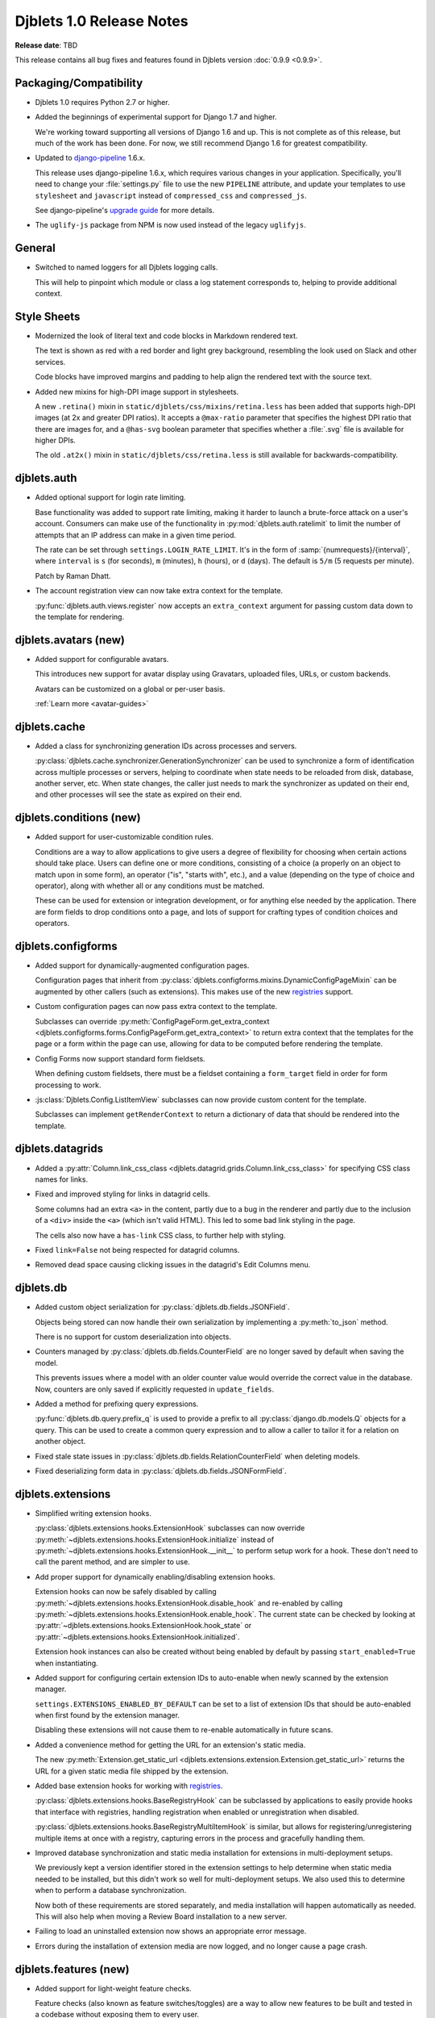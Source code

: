 .. default-intersphinx:: django1.6 djblets1.0


=========================
Djblets 1.0 Release Notes
=========================

**Release date**: TBD

This release contains all bug fixes and features found in Djblets version
:doc:`0.9.9 <0.9.9>`.


Packaging/Compatibility
=======================

* Djblets 1.0 requires Python 2.7 or higher.

* Added the beginnings of experimental support for Django 1.7 and higher.

  We're working toward supporting all versions of Django 1.6 and up. This is
  not complete as of this release, but much of the work has been done.
  For now, we still recommend Django 1.6 for greatest compatibility.

* Updated to django-pipeline_ 1.6.x.

  This release uses django-pipeline 1.6.x, which requires various changes in
  your application. Specifically, you'll need to change your
  :file:`settings.py` file to use the new ``PIPELINE`` attribute, and update
  your templates to use ``stylesheet`` and ``javascript`` instead of
  ``compressed_css`` and ``compressed_js``.

  See django-pipeline's `upgrade guide
  <https://django-pipeline.readthedocs.org/en/1.6.9/installation.html#upgrading-from-1-3>`_
  for more details.

* The ``uglify-js`` package from NPM is now used instead of the legacy
  ``uglifyjs``.


.. _django-pipeline: https://pypi.python.org/pypi/django-pipeline


General
=======

* Switched to named loggers for all Djblets logging calls.

  This will help to pinpoint which module or class a log statement corresponds
  to, helping to provide additional context.


Style Sheets
============

* Modernized the look of literal text and code blocks in Markdown rendered
  text.

  The text is shown as red with a red border and light grey background,
  resembling the look used on Slack and other services.

  Code blocks have improved margins and padding to help align the rendered
  text with the source text.

* Added new mixins for high-DPI image support in stylesheets.

  A new ``.retina()`` mixin in ``static/djblets/css/mixins/retina.less``
  has been added that supports high-DPI images (at 2x and greater DPI ratios).
  It accepts a ``@max-ratio`` parameter that specifies the highest DPI ratio
  that there are images for, and a ``@has-svg`` boolean parameter that
  specifies whether a :file:`.svg` file is available for higher DPIs.

  The old ``.at2x()`` mixin in ``static/djblets/css/retina.less`` is still
  available for backwards-compatibility.


djblets.auth
============

* Added optional support for login rate limiting.

  Base functionality was added to support rate limiting, making it harder to
  launch a brute-force attack on a user's account. Consumers can make use of
  the functionality in :py:mod:`djblets.auth.ratelimit` to limit the number of
  attempts that an IP address can make in a given time period.

  The rate can be set through ``settings.LOGIN_RATE_LIMIT``. It's in the
  form of :samp:`{numrequests}/{interval}`, where ``interval`` is ``s`` (for
  seconds), ``m`` (minutes), ``h`` (hours), or ``d`` (days). The default is
  ``5/m`` (5 requests per minute).

  Patch by Raman Dhatt.

* The account registration view can now take extra context for the template.

  :py:func:`djblets.auth.views.register` now accepts an ``extra_context``
  argument for passing custom data down to the template for rendering.


djblets.avatars (new)
=====================

* Added support for configurable avatars.

  This introduces new support for avatar display using Gravatars, uploaded
  files, URLs, or custom backends.

  Avatars can be customized on a global or per-user basis.

  :ref:`Learn more <avatar-guides>`


djblets.cache
=============

* Added a class for synchronizing generation IDs across processes and servers.

  :py:class:`djblets.cache.synchronizer.GenerationSynchronizer`
  can be used to synchronize a form of identification across multiple
  processes or servers, helping to coordinate when state needs to be reloaded
  from disk, database, another server, etc. When state changes, the caller
  just needs to mark the synchronizer as updated on their end, and other
  processes will see the state as expired on their end.


.. _1.0-conditions:

djblets.conditions (new)
========================

* Added support for user-customizable condition rules.

  Conditions are a way to allow applications to give users a degree of
  flexibility for choosing when certain actions should take place. Users
  can define one or more conditions, consisting of a choice (a properly
  on an object to match upon in some form), an operator ("is", "starts with",
  etc.), and a value (depending on the type of choice and operator), along
  with whether all or any conditions must be matched.

  These can be used for extension or integration development, or for anything
  else needed by the application. There are form fields to drop conditions
  onto a page, and lots of support for crafting types of condition choices
  and operators.


djblets.configforms
===================

* Added support for dynamically-augmented configuration pages.

  Configuration pages that inherit from
  :py:class:`djblets.configforms.mixins.DynamicConfigPageMixin` can be
  augmented by other callers (such as extensions). This makes use of the new
  `registries <1.0-registries>`_ support.

* Custom configuration pages can now pass extra context to the template.

  Subclasses can override :py:meth:`ConfigPageForm.get_extra_context
  <djblets.configforms.forms.ConfigPageForm.get_extra_context>`
  to return extra context that the templates for the page or a form within
  the page can use, allowing for data to be computed before rendering the
  template.

* Config Forms now support standard form fieldsets.

  When defining custom fieldsets, there must be a fieldset containing a
  ``form_target`` field in order for form processing to work.

* :js:class:`Djblets.Config.ListItemView` subclasses can now provide custom
  content for the template.

  Subclasses can implement ``getRenderContext`` to return a dictionary of
  data that should be rendered into the template.


djblets.datagrids
=================

* Added a :py:attr:`Column.link_css_class
  <djblets.datagrid.grids.Column.link_css_class>` for specifying CSS class
  names for links.

* Fixed and improved styling for links in datagrid cells.

  Some columns had an extra ``<a>`` in the content, partly due to a bug in
  the renderer and partly due to the inclusion of a ``<div>`` inside the
  ``<a>`` (which isn't valid HTML). This led to some bad link styling in the
  page.

  The cells also now have a ``has-link`` CSS class, to further help with
  styling.

* Fixed ``link=False`` not being respected for datagrid columns.

* Removed dead space causing clicking issues in the datagrid's Edit Columns
  menu.


djblets.db
==========

* Added custom object serialization for
  :py:class:`djblets.db.fields.JSONField`.

  Objects being stored can now handle their own serialization by implementing
  a :py:meth:`to_json` method.

  There is no support for custom deserialization into objects.

* Counters managed by :py:class:`djblets.db.fields.CounterField` are no longer
  saved by default when saving the model.

  This prevents issues where a model with an older counter value would
  override the correct value in the database. Now, counters are only saved if
  explicitly requested in ``update_fields``.

* Added a method for prefixing query expressions.

  :py:func:`djblets.db.query.prefix_q` is used to provide a prefix to all
  :py:class:`django.db.models.Q` objects for a query.  This can be used to
  create a common query expression and to allow a caller to tailor it for a
  relation on another object.

* Fixed stale state issues in
  :py:class:`djblets.db.fields.RelationCounterField` when deleting models.

* Fixed deserializing form data in
  :py:class:`djblets.db.fields.JSONFormField`.


djblets.extensions
==================

* Simplified writing extension hooks.

  :py:class:`djblets.extensions.hooks.ExtensionHook` subclasses can now
  override :py:meth:`~djblets.extensions.hooks.ExtensionHook.initialize`
  instead of :py:meth:`~djblets.extensions.hooks.ExtensionHook.__init__` to
  perform setup work for a hook. These don't need to call the parent method,
  and are simpler to use.

* Add proper support for dynamically enabling/disabling extension hooks.

  Extension hooks can now be safely disabled by calling
  :py:meth:`~djblets.extensions.hooks.ExtensionHook.disable_hook` and
  re-enabled by calling
  :py:meth:`~djblets.extensions.hooks.ExtensionHook.enable_hook`. The current
  state can be checked by looking at
  :py:attr:`~djblets.extensions.hooks.ExtensionHook.hook_state` or
  :py:attr:`~djblets.extensions.hooks.ExtensionHook.initialized`.

  Extension hook instances can also be created without being enabled by
  default by passing ``start_enabled=True`` when instantiating.

* Added support for configuring certain extension IDs to auto-enable when
  newly scanned by the extension manager.

  ``settings.EXTENSIONS_ENABLED_BY_DEFAULT`` can be set to a list of extension
  IDs that should be auto-enabled when first found by the extension manager.

  Disabling these extensions will not cause them to re-enable automatically in
  future scans.

* Added a convenience method for getting the URL for an extension's static
  media.

  The new :py:meth:`Extension.get_static_url
  <djblets.extensions.extension.Extension.get_static_url>` returns the URL for
  a given static media file shipped by the extension.

* Added base extension hooks for working with `registries <1.0-registries>`_.

  :py:class:`djblets.extensions.hooks.BaseRegistryHook` can be subclassed by
  applications to easily provide hooks that interface with registries,
  handling registration when enabled or unregistration when disabled.

  :py:class:`djblets.extensions.hooks.BaseRegistryMultiItemHook` is similar,
  but allows for registering/unregistering multiple items at once with a
  registry, capturing errors in the process and gracefully handling them.

* Improved database synchronization and static media installation for
  extensions in multi-deployment setups.

  We previously kept a version identifier stored in the extension settings
  to help determine when static media needed to be installed, but this didn't
  work so well for multi-deployment setups. We also used this to determine
  when to perform a database synchronization.

  Now both of these requirements are stored separately, and media installation
  will happen automatically as needed. This will also help when moving a
  Review Board installation to a new server.

* Failing to load an uninstalled extension now shows an appropriate error
  message.

* Errors during the installation of extension media are now logged, and no
  longer cause a page crash.


djblets.features (new)
======================

* Added support for light-weight feature checks.

  Feature checks (also known as feature switches/toggles) are a way to allow
  new features to be built and tested in a codebase without exposing them to
  every user.

  The feature check support in Djblets is built to make feature checks easy
  to use and flexible to consume. Applications can implement feature checker
  classes that determine how a feature is checked. These can check a
  hard-coded list of features in :file:`settings.py`, a list in the site
  configuration, a list against a user or an organization account, or anything
  else the application needs.

  :ref:`Learn more <feature-checks-guides>`


djblets.forms
=============

* Added a new form base class for storing key/value data in a dictionary
  or dictionary-like object.

  :py:class:`djblets.forms.forms.key_value_form.KeyValueForm` makes it easy to
  load data from a dictionary and save it back to the dictionary. It supports
  advanced features like disabling certain fields from being edited, setting
  text describing why the fields are disabled, and blacklisting certain fields
  from being loaded from or written to the dictionary.

  Subclasses can override this and provide smarter load/save support or
  adapt the form to work with other types of objects that don't act exactly
  like a dictionary.

* Added form fields for working with `conditions <1.0-conditions>`_.

* Added a new base template for customizable administration change forms.

  The ``djblets_forms/admin/change_form_page.html`` template makes it easier
  to have an administration page for a change form, without using the Django
  admin model functionality. This forms the basis for extension configuration
  and siteconfig settings pages and supports all standard features (fieldsets,
  help text, custom widgets, and more).

  Along with this, there's a ``djblets_forms/admin/form_field.html`` template
  for form fields that live in the change form, and
  ``djblets_forms/admin/form_fieldsets.html`` for fieldsets.

* Added an input widget with a "Copy to Clipboard" link.

  :py:class:`djblets.forms.widgets.CopyableTextInput` works as a standard
  text input with a button that will copy the text into the clipboard. This
  is useful for any field that may include data you may want in another app,
  such as an API token.

* Added a widget for editing a delimited list of values as a list of input
  fields.

  :py:class:`djblets.forms.widgets.ListEditWidget` takes a string containing
  a delimited list of values and renders a field input for each one, allowing
  the values to be edited individually and re-assembled into a string when
  saving. New items can be added and existing items removed.

* Added support for rendering Django administration widgets outside of the
  administration UI.

* Updated the form templates and fieldset support for better consistency
  across admin and non-admin forms.


djblets.integrations (new)
==========================

* Added new support for creating and consuming third-party service
  integrations.

  Integrations are similar to extensions in that they can augment a product
  with new functionality. Unlike extensions, they have built-in support for
  creating and using any number of distinct configurations, allowing, for
  instance, a Slack integration to post to different channels depending on
  different conditions.

  Integrations can make use of extension hooks, just like an extension.
  Integrations and their hooks are not enabled until there's at least one
  enabled configuration for the integration.

  :ref:`Learn more <integration-guides>`


djblets.log
===========

* Added a setting for blacklisting unwanted loggers.

  ``settings.LOGGING_BLACKLIST`` can be set to a list of logger names that
  should be filtered from the loggers. By default, this includes
  ``django.db.backends``, preventing all SQL statements from being logged in a
  development environment.


djblets.markdown
================

* Added compatibility with Python-Markdown 2.5 and 2.6.

  Python-Markdown 2.4 through 2.6 is now supported. As there are behavioral
  changes with newer versions, additional extensions have been added to retain
  the abilities we used in 2.4. In particular, the ``safe_mode=`` argument
  has been removed, so a new
  :py:class:`djblets.markdown.extensions.escape_html.EscapeHTMLExtension` has
  been added.


djblets.pipeline
================

* Added a django-pipeline compiler for compiling :file:`*.es6.js` files as
  ES6 JavaScript.

  The :py:class:`djblets.pipeline.compilers.es6.ES6Compiler` can be used to
  match :file:`*.es6.js` files and compile them as ES6 JavaScript. This can be
  used by adding ``djblets.pipeline.compilers.es6.ES6Compiler`` to
  ``settings.PIPELINE['COMPILERS']``.

* Added a more efficient LessCSS compiler that only recompiles when necessary.

  The :py:class:`djblets.pipeline.compilers.less.LessCompiler` is an
  improvement over the default compiler that better inspects dependencies and
  recompiles files when there are actual changes, rather than recompiling on
  every page load.

  This can be used by adding ``djblets.pipeline.compilers.less.LessCompiler``
  to ``settings.PIPELINE['COMPILERS']``.


djblets.recaptcha (new)
=======================

* Added a module for working with reCAPTCHA_.

  This provides easy support for using reCAPTCHA. Forms can make use of the
  :py:class:`djblets.recaptcha.mixins.RecaptchaFormMixin` to display and
  process a reCAPTCHA. There are also widgets, template tags, and siteconfig
  support, which can be used as well.

  :ref:`Learn more <recaptcha-guides>`


.. _reCAPTCHA: https://www.google.com/recaptcha/intro/


.. _1.0-registries:

djblets.registries (new)
========================

* Added registries, which are used to register and look up objects.

  Registries are classes that provide registration, lookup, iteration,
  validation, and error reporting for a type of value. These can be used to
  provide extensibility for parts of an application. Consumers can subclass
  the base registry class (:py:class:`djblets.registries.registry.Registry`)
  to provide registry functionality, and then create an instance in a module
  for callers to use.

  The :py:class:`djblets.registries.registry.OrderedRegistry` subclass can be
  used when items in a registry need to maintain their order when listed.

  The :py:class:`djblets.registries.registry.EntryPointRegistry` subclass can
  be used for registries that are backed by Python Entrypoints, helping bring
  extensibility to applications already allowing hooks from other Python
  packages.

  :ref:`Learn more <registry-guides>`


djblets.testing
===============

* Fixed a bug where models registered by
  :py:class:`~djblets.testing.testcases.TestModelsLoaderMixin` could
  contaminate other tests.


djblets.util.decorators
=======================

* Deprecated :py:func:`djblets.util.decorators.basictag`.

  :py:meth:`django.template.Library.simple_tag` in Django 1.6 and higher
  provide all the same functionality that this provides. We will be removing
  our version in a future release.

* Added a ``resolve_vars`` option to
  :py:func:`djblets.util.decorators.blocktag`.

  This controls whether values passed in to a template tag in the template
  will automatically be resolved (which is the default). If ``False``, the
  tokens will be made available to the tag directly.

* Added support for variable arguments to
  :py:func:`djblets.util.decorators.blocktag`.

  Block template tags can now take an ``*args``, turning off the maximum
  argument checking and allowing the template tag to take full control over
  the provided arguments.


djblets.util.json_utils (new)
=============================

* Added :py:func:`~djblets.util.json_utils.json_merge_patch` for performing a
  `JSON Merge Patch`_.

  JSON Merge Patches are used to apply a set of changes to a JSON-compatible
  data structure. They allow for adding new values (which may be complex
  JSON documents) to dictionaries, removing keys from dictionaries, or
  replacing existing values of any type.

  The patching operation also allows for specifying a function to govern
  write access to keys, preventing calls from overwriting or deleting parts of
  a JSON document.

  This can be used by API resources that need to allow callers to modify
  complex JSON documents.

* Added :py:func:`~djblets.util.json_utils.json_patch` for performing a
  `JSON Patch`_.

  A JSON Patch is another method of applying a set of changes to a JSON
  document. Unlike JSON Merge Patches, a JSON patch is specified as a list of
  operations to perform on a target JSON document, all of which must succeed
  for the patch to be completed. These patches allow for adding data to
  dictionaries or within arrays, removing data from dictionaries or arrays,
  replacing values, copying or moving data, and testing/sanity-checking
  certain values before allowing a patch to complete.

  This also allows for specifying separate functions that govern read or write
  access to keys, helping protect data from being altered or used as a source
  for a copy/move/test.

  This is also intended for use in API resources that want to provide more
  fine-grained modifications to JSON documents.

* Added :py:func:`~djblets.util.json_utils.json_resolve_pointer` and
  :py:func:`~djblets.util.json_utils.json_get_pointer_info` for looking up
  data using `JSON Pointers`_.

  JSON Pointers are a way of referencing data within a JSON document,
  navigating dictionaries and arrays, based on a path.

  :py:func:`~djblets.util.json_utils.json_resolve_pointer` takes a
  fully-resolvable JSON Pointer path and returns the value at that location,
  raising an exception if the path is not valid.

  :py:func:`~djblets.util.json_utils.json_get_pointer_info` resolves as much
  of a JSON Pointer path as possible, returning information on what it was
  able to resolve, what was left, and what data was found.


.. _JSON Merge Patch: https://tools.ietf.org/html/rfc7386
.. _JSON Patch: http://jsonpatch.com/
.. _JSON Pointers: https://tools.ietf.org/html/rfc6901


djblets.util.templatetags
=========================

* Added a template tag for iterating over fieldsets in a form.

  The :py:func:`{% get_fieldsets %}
  <djblets.util.templatetags.djblets_forms.get_fieldsets>` template tag can be
  used to iterate over all fieldsets on a form, helping to craft custom
  templates for building more advanced forms.

* Added ``strip``, ``spaceless``, and ``unsafe`` arguments to
  :py:func:`{% definevar %}
  <djblets.util.templatetags.djblets_utils.definevar>`.

  ``strip`` will strip all leading and trailing whitespace on the value before
  storing. ``spaceless`` is equivalent to wrapping the value with
  ``{% spaceless %}``. ``unsafe`` marks the value as unsafe, requiring HTML
  escaping when used.

* Changed :py:func:`{% attr %} <djblets.util.templatetags.djblets_utils.attr>`
  to strip leading and trailing whitespace and to condense spaces.

  The old behavior would keep all leading and trailing whitespace, which is
  generally not desired. The whitespace is now stripped.

  Multiple spaces within the value are also condensed down to a single space,
  which allows conditionals or other tags within to span multiple lines
  without causing the resulting value to also span lines. This behavior can
  be disabled by passing the ``nocondense`` option.


djblets.views
=============

* Added a generic class-based view mixin for working with ETags.

  The new :py:class:`djblets.views.generic.etag.ETagViewMixin` allows for
  computing an ETag for a generic view, checking if the client already has a
  copy of the content based on that ETag, and setting the ETag in the
  response. This supports HTTP GET and HEAD methods.

* Added a generic class-based view mixins for fine-grained dispatch handling.

  :py:class:`djblets.views.generic.base.PrePostDispatchViewMixin` helps with
  more complex views that may need to perform operations prior to dispatching
  and after dispatching to the HTTP handler. This is handy for views that need
  to fetch data or do permission checks that are common to all HTTP methods,
  or need to modify a response for any HTTP method (such as to add headers).
  This can also be used as a base for other mixins that need more fine-grained
  behavior.

* Added a generic class-based view mixin for checking for valid HTTP methods.

  Django's generic views check for valid HTTP methods normally, but for more
  complex views that perform pre-dispatching, this can happen too late. To
  ensure HTTP methods are checked properly, the new
  :py:class:`djblets.views.generic.base.CheckRequestMethodViewMixin` mixin can
  be used at the beginning of the inheritance list, performing the check
  before any other dispatch methods are run.


djblets.webapi
==============

* Added rate limiting to the API.

  The API makes use of the new rate limiting support, preventing brute-force
  login attacks via the API. Separate limits can be defined for authenticated
  and anonymous users by setting ``settings.API_AUTHENTICATED_LIMIT_RATE``
  and ``settings.API_ANONYMOUS_LIMIT_RATE``, respectively. Rate-limited
  responses will come back as a :http:`429` error with an API code of 114, and
  will include a :mailheader:`Retry-After` header (containing the number of
  seconds until the request can be retried) and a
  :mailheader:`X-RateLimit-Limit` header (containing the rate limit).

  The foundation for this work was done by Raman Dhatt.

* Added OAuth2 support for the API.

  This allows consumers of the API to optionally accept an OAuth2 token for
  authentication, allowing third-party services to invoke the API on a user's
  behalf in a secure way. This is similar to API tokens, but these tokens can
  be requested by a service instead of having to be created first by the user.

  This is based on work by Minh Le Hoang.

  :ref:`Learn more <adding-oauth2-support>`

* Resources can now specify the title of serialized links.

  By default, link titles are always based on the string representation of
  the object. Now, resources can override
  :py:meth:`WebAPIResource.get_object_title
  <djblets.webapi.resources.base.WebAPIResource.get_object_title>` to provide
  a custom title.

* Uploading files to an API no longer returns a :mimetype:`text/plain`
  mimetype.

  This used to be sent in order to meet a requirement in older versions of
  Review Board, but this is no longer the case. The proper mimetype for the
  resource is now returned.

* Added new signals for notifying on API token creation and updating.

  The new :py:data:`djblets.webapi.signals.webapi_token_created` signal is
  emitted whenever a new token is generated, and
  :py:data:`djblets.webapi.signals.webapi_token_updated` is emitted whenever
  an existing token is updated.

* Added an ``auto_generated`` flag to
  :py:meth:`WebAPITokenManager.generate_token
  <djblets.webapi.managers.WebAPITokenManager.generate_token>`.

  This flag does not directly affect token generation, but rather is passed
  to the signals so that consuming applications can handle the creation of
  manually-generated tokens separately from auto-generated tokens (for
  instance, sending an e-mail to a user only if manually-generated).

* Improved :py:class:`djblets.webapi.resources.mixins.forms.UpdateFormMixin`
  to support forms used for adding new objects to the database via the API.


jquery.gravy.retina
===================

* Added a :js:func:`Djblets.enableRetinaImages` function for enabling
  ``<img srcset="...">`` support on older browsers.

  JavaScript code wanting to use ``srcset`` support can call this on a
  container after adding any new images (or after loading the whole page)
  to process any images with ``srcset`` on browsers that don't otherwise
  support it.

  For browsers that do natively support ``srcset``, this function won't do
  anything at all, and won't impact performance.

* Removed the old :js:func:`jQuery.fn.retinaAvatar` function.

  This has been replaced with :js:func:`Djblets.enableRetinaImages`.


jquery.gravy.util
=================

* Updated :js:func:`$.fn.positionToSide` to accept new side anchor and
  distance options.

  This now accepts four new side anchoring codes (``T``, ``B``, ``L``, and
  ``R``), which work like the existing anchoring codes (``t``, ``b``, ``l``,
  and ``r``), but rather than positioning such that the element is fully
  outside the anchor element (with distances extending the element outward),
  these codes position so that the positions are anchored within the element
  (with distances extending the element further inward). This allows for
  easily positioning (for instance) the left edge of an element 20 pixels to
  the right of the left edge of another, or the bottom of an element 20 pixels
  above the bottom of another.

  Distance can also be set per-side, instead of only setting horizontal or
  vertical values.


Changes Since 1.0 RC 1
======================

djblets.extensions
------------------

* Fixed a regression that broke extensions accessing
  :py:attr:`SettingsForm.siteconfig
  <djblets.extensions.forms.SettingsForm.siteconfig>`.


Contributors
============

* Barret Rennie
* Christian Hammond
* David Trowbridge
* John Larmie
* Michael Udaltsov
* Minh Le Hoang
* Raman Dhatt
